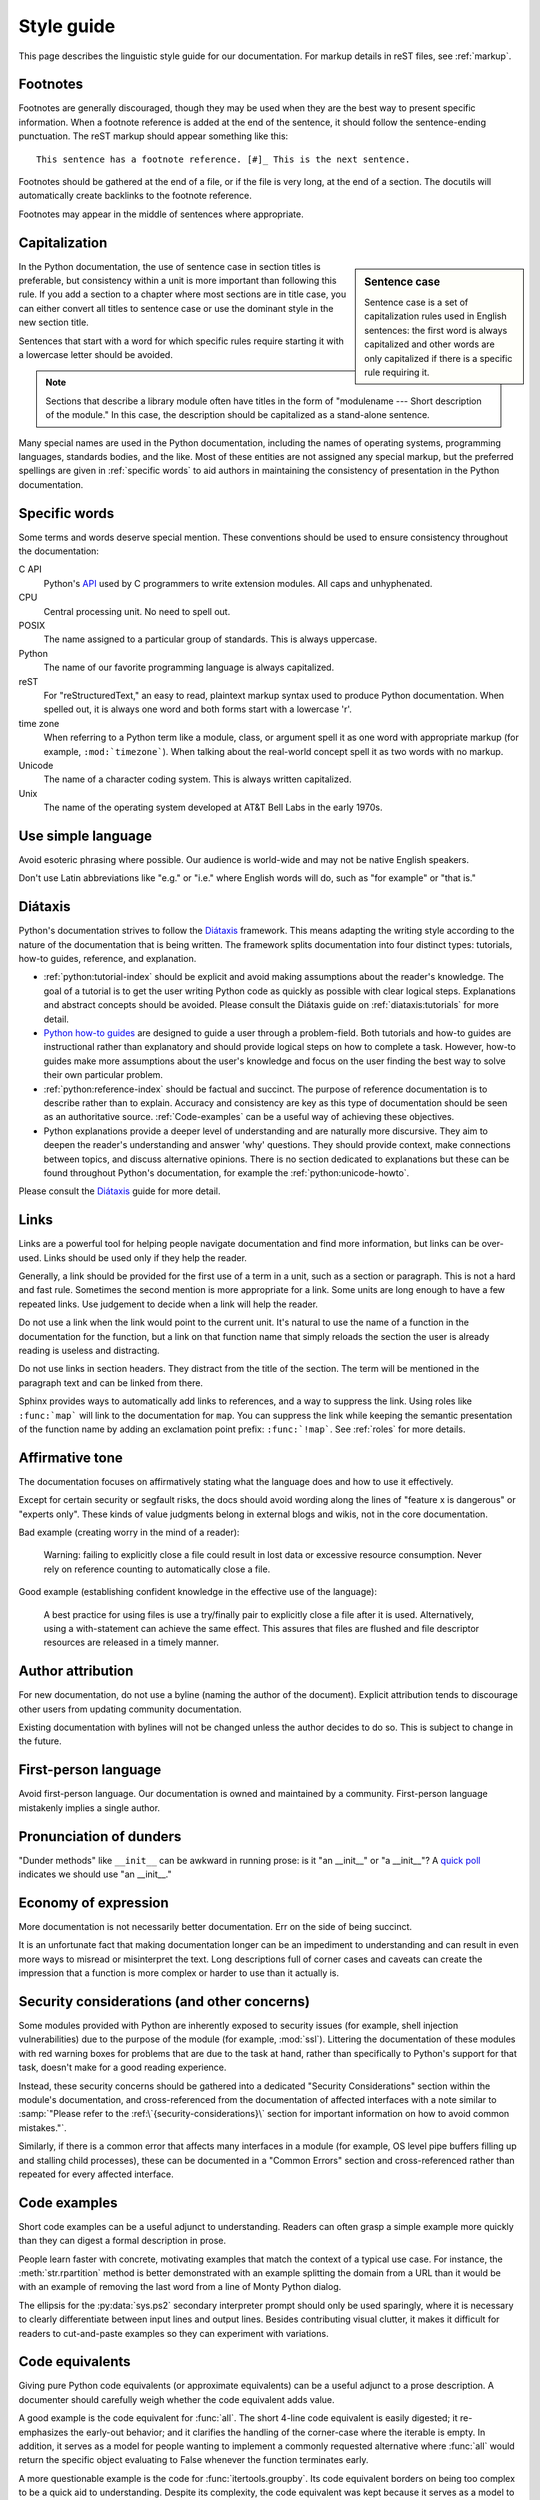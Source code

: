 .. _style-guide:

===========
Style guide
===========

.. highlight:: rest

This page describes the linguistic style guide for our documentation.
For markup details in reST files, see :ref:`markup`.


Footnotes
=========

Footnotes are generally discouraged, though they may be used when they are the
best way to present specific information. When a footnote reference is added at
the end of the sentence, it should follow the sentence-ending punctuation. The
reST markup should appear something like this::

    This sentence has a footnote reference. [#]_ This is the next sentence.

Footnotes should be gathered at the end of a file, or if the file is very long,
at the end of a section. The docutils will automatically create backlinks to
the footnote reference.

Footnotes may appear in the middle of sentences where appropriate.


Capitalization
==============

.. sidebar:: Sentence case

   Sentence case is a set of capitalization rules used in English
   sentences: the first word is always capitalized and other words are
   only capitalized if there is a specific rule requiring it.

In the Python documentation, the use of sentence case in section titles is
preferable, but consistency within a unit is more important than
following this rule.  If you add a section to a chapter where most
sections are in title case, you can either convert all titles to
sentence case or use the dominant style in the new section title.

Sentences that start with a word for which specific rules require
starting it with a lowercase letter should be avoided.

.. note::

   Sections that describe a library module often have titles in the
   form of "modulename --- Short description of the module."  In this
   case, the description should be capitalized as a stand-alone
   sentence.

Many special names are used in the Python documentation, including the names of
operating systems, programming languages, standards bodies, and the like. Most
of these entities are not assigned any special markup, but the preferred
spellings are given in :ref:`specific words` to aid authors in maintaining the
consistency of presentation in the Python documentation.

.. _specific words:

Specific words
==============

Some terms and words deserve special mention. These conventions should
be used to ensure consistency throughout the documentation:

C API
  Python's `API <https://docs.python.org/3/c-api/>`_ used by C programmers
  to write extension modules. All caps and unhyphenated.

CPU
   Central processing unit. No need to spell out.

POSIX
   The name assigned to a particular group of standards. This is always
   uppercase.

Python
   The name of our favorite programming language is always capitalized.

reST
   For "reStructuredText," an easy to read, plaintext markup syntax
   used to produce Python documentation.  When spelled out, it is
   always one word and both forms start with a lowercase 'r'.

time zone
   When referring to a Python term like a module, class, or argument spell it
   as one word with appropriate markup (for example, ``:mod:`timezone```).
   When talking about the real-world concept spell it as two words with no
   markup.

Unicode
   The name of a character coding system. This is always written
   capitalized.

Unix
   The name of the operating system developed at AT&T Bell Labs in the early
   1970s.


Use simple language
===================

Avoid esoteric phrasing where possible.  Our audience is world-wide and may not
be native English speakers.

Don't use Latin abbreviations like "e.g." or "i.e." where English words will do,
such as "for example" or "that is."


.. index:: diataxis
.. _diataxis:

Diátaxis
========

Python's documentation strives to follow the `Diátaxis <https://diataxis.fr/>`_
framework. This means adapting the writing style according to the nature of
the documentation that is being written. The framework splits
documentation into four distinct types: tutorials, how-to guides, reference, and
explanation.

* :ref:`python:tutorial-index` should
  be explicit and avoid making assumptions about the
  reader's knowledge. The goal of a tutorial is to get the user writing
  Python code as quickly as possible with clear logical steps. Explanations
  and abstract concepts should be avoided. Please consult the Diátaxis guide on
  :ref:`diataxis:tutorials` for more detail.

* `Python how-to guides <https://docs.python.org/3/howto/index.html>`_ are
  designed to guide a user through a problem-field.
  Both tutorials and how-to guides are instructional rather than explanatory
  and should provide logical steps on how to complete a task. However,
  how-to guides make more assumptions about the user's knowledge and
  focus on the user finding the best way to solve their own
  particular problem.

* :ref:`python:reference-index` should
  be factual and succinct. The purpose of reference documentation is
  to describe rather than to explain. Accuracy and consistency are key as
  this type of documentation should be seen as an authoritative source.
  :ref:`Code-examples` can be a useful way of achieving these
  objectives.

* Python explanations provide
  a deeper level of understanding and are naturally more discursive. They aim
  to deepen the reader's understanding and answer 'why' questions. They should
  provide context, make connections between topics, and discuss alternative
  opinions. There is no section dedicated to explanations but these can be
  found throughout Python's documentation, for example the
  :ref:`python:unicode-howto`.

Please consult the `Diátaxis <https://diataxis.fr/>`_ guide for more
detail.


Links
=====

Links are a powerful tool for helping people navigate documentation and find
more information, but links can be over-used.  Links should be used only if
they help the reader.

Generally, a link should be provided for the first use of a term in a unit,
such as a section or paragraph. This is not a hard and fast rule.  Sometimes
the second mention is more appropriate for a link.  Some units are long enough
to have a few repeated links.  Use judgement to decide when a link will help
the reader.

Do not use a link when the link would point to the current unit.  It's natural
to use the name of a function in the documentation for the function, but a link
on that function name that simply reloads the section the user is already
reading is useless and distracting.

Do not use links in section headers.  They distract from the title of the
section.  The term will be mentioned in the paragraph text and can be linked
from there.

Sphinx provides ways to automatically add links to references, and a way to
suppress the link.  Using roles like ``:func:`map``` will link to the
documentation for ``map``.  You can suppress the link while keeping the
semantic presentation of the function name by adding an exclamation point
prefix: ``:func:`!map```.  See :ref:`roles` for more details.


Affirmative tone
================

The documentation focuses on affirmatively stating what the language does and
how to use it effectively.

Except for certain security or segfault risks, the docs should avoid
wording along the lines of "feature x is dangerous" or "experts only".  These
kinds of value judgments belong in external blogs and wikis, not in the core
documentation.

Bad example (creating worry in the mind of a reader):

    Warning: failing to explicitly close a file could result in lost data or
    excessive resource consumption.  Never rely on reference counting to
    automatically close a file.

Good example (establishing confident knowledge in the effective use of the
language):

    A best practice for using files is use a try/finally pair to explicitly
    close a file after it is used.  Alternatively, using a with-statement can
    achieve the same effect.  This assures that files are flushed and file
    descriptor resources are released in a timely manner.


Author attribution
==================

For new documentation, do not use a byline (naming the author of the document).
Explicit attribution tends to discourage other users from updating community
documentation.

Existing documentation with bylines will not be changed unless the author
decides to do so. This is subject to change in the future.


First-person language
=====================

Avoid first-person language.  Our documentation is owned and maintained by a
community.  First-person language mistakenly implies a single author.


Pronunciation of dunders
========================

"Dunder methods" like ``__init__`` can be awkward in running prose: is it "an
__init__" or "a __init__"?  A `quick poll`__ indicates we should use
"an __init__."

__ https://hachyderm.io/@nedbat/112129685322594689


Economy of expression
=====================

More documentation is not necessarily better documentation.  Err on the side
of being succinct.

It is an unfortunate fact that making documentation longer can be an impediment
to understanding and can result in even more ways to misread or misinterpret the
text.  Long descriptions full of corner cases and caveats can create the
impression that a function is more complex or harder to use than it actually is.


Security considerations (and other concerns)
============================================

Some modules provided with Python are inherently exposed to security issues
(for example, shell injection vulnerabilities) due to the purpose of the module
(for example, :mod:`ssl`).  Littering the documentation of these modules with red
warning boxes for problems that are due to the task at hand, rather than
specifically to Python's support for that task, doesn't make for a good
reading experience.

Instead, these security concerns should be gathered into a dedicated
"Security Considerations" section within the module's documentation, and
cross-referenced from the documentation of affected interfaces with a note
similar to :samp:`"Please refer to the :ref:\`{security-considerations}\`
section for important information on how to avoid common mistakes."`.

Similarly, if there is a common error that affects many interfaces in a
module (for example, OS level pipe buffers filling up and stalling child processes),
these can be documented in a "Common Errors" section and cross-referenced
rather than repeated for every affected interface.


.. _code-examples:

Code examples
=============

Short code examples can be a useful adjunct to understanding.  Readers can often
grasp a simple example more quickly than they can digest a formal description in
prose.

People learn faster with concrete, motivating examples that match the context of
a typical use case.  For instance, the :meth:`str.rpartition` method is better
demonstrated with an example splitting the domain from a URL than it would be
with an example of removing the last word from a line of Monty Python dialog.

The ellipsis for the :py:data:`sys.ps2` secondary interpreter prompt should only
be used sparingly, where it is necessary to clearly differentiate between input
lines and output lines.  Besides contributing visual clutter, it makes it
difficult for readers to cut-and-paste examples so they can experiment with
variations.


Code equivalents
================

Giving pure Python code equivalents (or approximate equivalents) can be a useful
adjunct to a prose description.  A documenter should carefully weigh whether the
code equivalent adds value.

A good example is the code equivalent for :func:`all`.  The short 4-line code
equivalent is easily digested; it re-emphasizes the early-out behavior; and it
clarifies the handling of the corner-case where the iterable is empty.  In
addition, it serves as a model for people wanting to implement a commonly
requested alternative where :func:`all` would return the specific object
evaluating to False whenever the function terminates early.

A more questionable example is the code for :func:`itertools.groupby`.  Its code
equivalent borders on being too complex to be a quick aid to understanding.
Despite its complexity, the code equivalent was kept because it serves as a
model to alternative implementations and because the operation of the "grouper"
is more easily shown in code than in English prose.

An example of when not to use a code equivalent is for the :func:`oct` function.
The exact steps in converting a number to octal doesn't add value for a user
trying to learn what the function does.


Audience
========

The tone of the tutorial (and all the docs) needs to be respectful of the
reader's intelligence.  Don't presume that the readers are stupid.  Lay out the
relevant information, show motivating use cases, provide glossary links, and do
your best to connect-the-dots, but don't talk down to them or waste their time.

The tutorial is meant for newcomers, many of whom will be using the tutorial to
evaluate the language as a whole.  The experience needs to be positive and not
leave the reader with worries that something bad will happen if they make a
misstep.  The tutorial serves as guide for intelligent and curious readers,
saving details for the how-to guides and other sources.

Be careful accepting requests for documentation changes from the rare but vocal
category of reader who is looking for vindication for one of their programming
errors ("I made a mistake, therefore the docs must be wrong ...").  Typically,
the documentation wasn't consulted until after the error was made.  It is
unfortunate, but typically no documentation edit would have saved the user from
making false assumptions about the language ("I was surprised by ...").


Function signatures
===================

These are the evolving guidelines for how to include function signatures in the
reference guide.  As outlined in :ref:`diataxis`, reference material should
prioritize precision and completeness.

- If a function accepts positional-only or keyword-only arguments, include the
  slash and the star in the signature as appropriate::

   .. function:: some_function(pos1, pos2, /, pos_or_kwd, *, kwd1, kwd2):

  Although the syntax is terse, it is precise about the allowable ways to call
  the function and is taken from Python itself.
